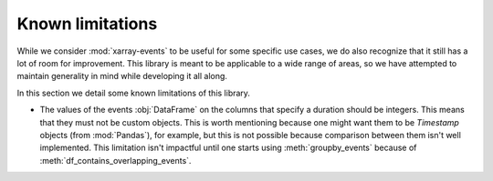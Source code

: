 Known limitations
*****************

While we consider :mod:`xarray-events` to be useful for some specific use cases,
we do also recognize that it still has a lot of room for improvement. This
library is meant to be applicable to a wide range of areas, so we have attempted
to maintain generality in mind while developing it all along.

In this section we detail some known limitations of this library.

-   The values of the events :obj:`DataFrame` on the columns that specify a
    duration should be integers. This means that they must not be custom
    objects. This is worth mentioning because one might want them to be
    *Timestamp* objects (from :mod:`Pandas`), for example, but this is not
    possible because comparison between them isn't well implemented. This
    limitation isn't impactful until one starts using :meth:`groupby_events`
    because of :meth:`df_contains_overlapping_events`.
